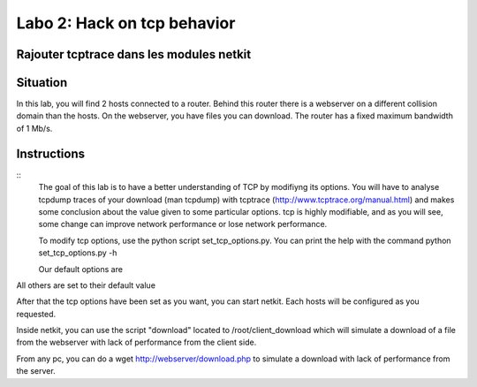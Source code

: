 ============================
Labo 2: Hack on tcp behavior
============================
Rajouter tcptrace dans les modules netkit
------------------------------------------

Situation
---------


In this lab, you will find 2 hosts connected to a router. Behind this router
there is a webserver on a different collision domain than the hosts.
On the webserver, you have files you can download. The router has a fixed
maximum bandwidth of 1 Mb/s.

  .. figure:: ../../../png/labs/webserver/figure.png
     :align: center
     :scale: 100

Instructions
------------

::
 The goal of this lab is to have a better understanding of TCP by modifiyng its
 options. You will have to analyse tcpdump traces of your download (man tcpdump) with tcptrace (http://www.tcptrace.org/manual.html)
 and makes some conclusion about the value given to some particular options.
 tcp is highly modifiable, and as you will see, some change can improve network
 performance or lose network performance.

 To modify tcp options, use the python script set_tcp_options.py. You can print
 the help with the command python set_tcp_options.py -h

 Our default options are 
.. code-block::
 tcp_adv_win_scale'] = 0
 tcp_allowed_congestion_control'] = "reno"
 tcp_dsack = 0
 tcp_ecn = 0
 tcp_fack = 0
 tcp_frt = 0
 tcp_keepalive_time = 7200
 tcp_options['tcp_keepalive_intvl'] = 15
 tcp_options['tcp_low_latency'] = 0
 tcp_moderate_rcvbuf = 0
 tcp_mtu_probing = 2
 tcp_no_metrics_save = 1
 tcp_reordering = 3
 tcp_rmem = '4096 4096 4096'
 tcp_sack = 0
 tcp_slow_start_after_idle = 1
 tcp_timestamps = 0
 tcp_window_scaling = 0
 tcp_wmem = '4096 4096 4096'

All others are set to their default value

After that the tcp options have been set as you want, you can start netkit.
Each hosts will be configured as you requested.

Inside netkit, you can use the script "download" located to /root/client_download which will simulate a download of a file from the webserver with lack of performance from the client side.

From any pc, you can do a wget http://webserver/download.php to simulate a
download with lack of performance from the server.




